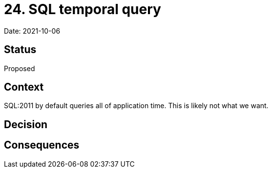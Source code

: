 # 24. SQL temporal query

Date: 2021-10-06

## Status

Proposed

## Context

SQL:2011 by default queries all of application time. This is likely
not what we want.

## Decision

## Consequences
